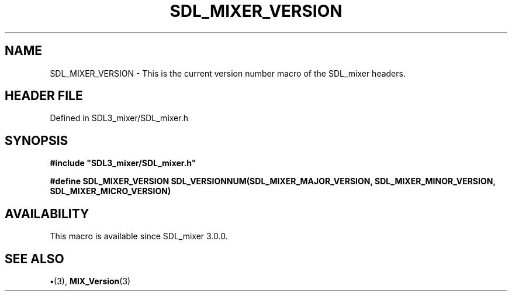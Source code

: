.\" This manpage content is licensed under Creative Commons
.\"  Attribution 4.0 International (CC BY 4.0)
.\"   https://creativecommons.org/licenses/by/4.0/
.\" This manpage was generated from SDL_mixer's wiki page for SDL_MIXER_VERSION:
.\"   https://wiki.libsdl.org/SDL3_mixer/SDL_MIXER_VERSION
.\" Generated with SDL/build-scripts/wikiheaders.pl
.\"  revision 8c516fc
.\" Please report issues in this manpage's content at:
.\"   https://github.com/libsdl-org/sdlwiki/issues/new
.\" Please report issues in the generation of this manpage from the wiki at:
.\"   https://github.com/libsdl-org/SDL/issues/new?title=Misgenerated%20manpage%20for%20SDL_MIXER_VERSION
.\" SDL_mixer can be found at https://libsdl.org/projects/SDL_mixer/
.de URL
\$2 \(laURL: \$1 \(ra\$3
..
.if \n[.g] .mso www.tmac
.TH SDL_MIXER_VERSION 3 "SDL_mixer 3.1.0" "SDL_mixer" "SDL_mixer3 FUNCTIONS"
.SH NAME
SDL_MIXER_VERSION \- This is the current version number macro of the SDL_mixer headers\[char46]
.SH HEADER FILE
Defined in SDL3_mixer/SDL_mixer\[char46]h

.SH SYNOPSIS
.nf
.B #include \(dqSDL3_mixer/SDL_mixer.h\(dq
.PP
.BI "#define SDL_MIXER_VERSION SDL_VERSIONNUM(SDL_MIXER_MAJOR_VERSION, SDL_MIXER_MINOR_VERSION, SDL_MIXER_MICRO_VERSION)
.fi
.SH AVAILABILITY
This macro is available since SDL_mixer 3\[char46]0\[char46]0\[char46]

.SH SEE ALSO
.BR \(bu (3),
.BR MIX_Version (3)
